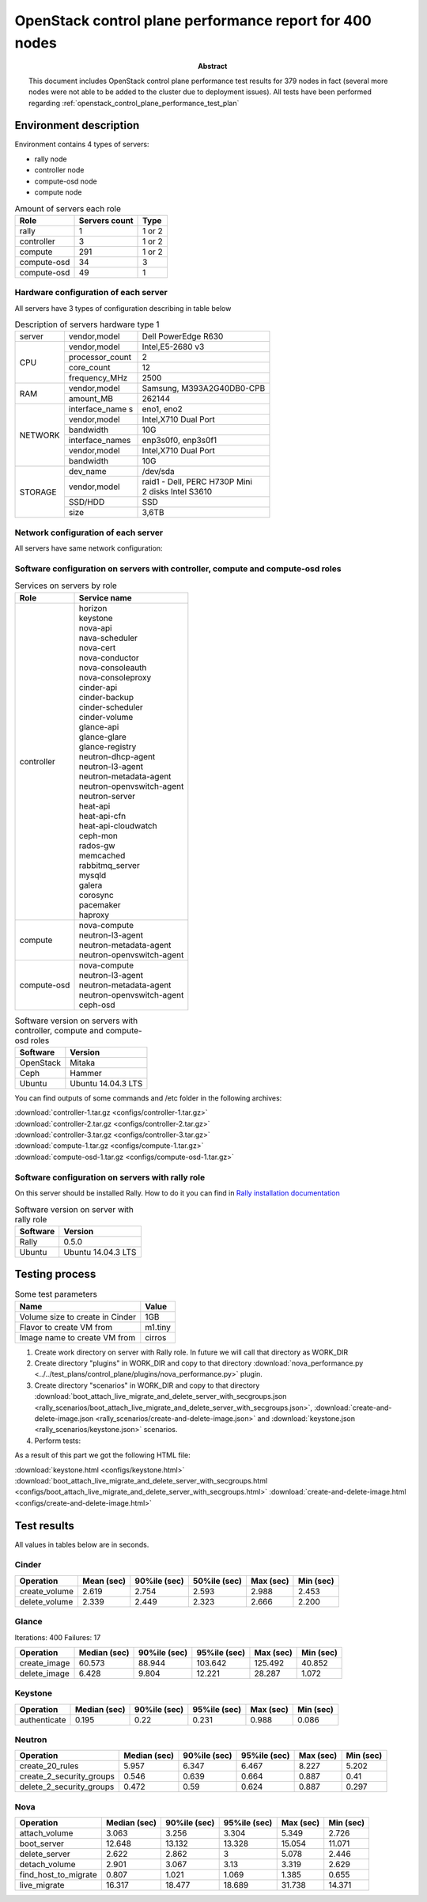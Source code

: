 
.. _openstack_control_plane_performance_report_400_nodes:

********************************************************
OpenStack control plane performance report for 400 nodes
********************************************************

:Abstract:

  This document includes OpenStack control plane performance test results for
  379 nodes in fact (several more nodes were not able to be added to the cluster
  due to deployment issues).
  All tests have been performed regarding
  :ref:`openstack_control_plane_performance_test_plan`


Environment description
=======================

Environment contains 4 types of servers:

- rally node
- controller node
- compute-osd node
- compute node

.. table:: Amount of servers each role

   +------------+--------------+------+
   |Role        |Servers count |Type  |
   +============+==============+======+
   |rally       |1             |1 or 2|
   +------------+--------------+------+
   |controller  |3             |1 or 2|
   +------------+--------------+------+
   |compute     |291           |1 or 2|
   +------------+--------------+------+
   |compute-osd |34            |3     |
   +------------+--------------+------+
   |compute-osd |49            |1     |
   +------------+--------------+------+

Hardware configuration of each server
-------------------------------------

All servers have 3 types of configuration describing in table below

.. table:: Description of servers hardware type 1

   +-------+----------------+---------------------------------+
   |server |vendor,model    |Dell PowerEdge R630              |
   +-------+----------------+---------------------------------+
   |CPU    |vendor,model    |Intel,E5-2680 v3                 |
   |       +----------------+---------------------------------+
   |       |processor_count |2                                |
   |       +----------------+---------------------------------+
   |       |core_count      |12                               |
   |       +----------------+---------------------------------+
   |       |frequency_MHz   |2500                             |
   +-------+----------------+---------------------------------+
   |RAM    |vendor,model    |Samsung, M393A2G40DB0-CPB        |
   |       +----------------+---------------------------------+
   |       |amount_MB       |262144                           |
   +-------+----------------+---------------------------------+
   |NETWORK|interface_name s|eno1, eno2                       |
   |       +----------------+---------------------------------+
   |       |vendor,model    |Intel,X710 Dual Port             |
   |       +----------------+---------------------------------+
   |       |bandwidth       |10G                              |
   |       +----------------+---------------------------------+
   |       |interface_names |enp3s0f0, enp3s0f1               |
   |       +----------------+---------------------------------+
   |       |vendor,model    |Intel,X710 Dual Port             |
   |       +----------------+---------------------------------+
   |       |bandwidth       |10G                              |
   +-------+----------------+---------------------------------+
   |STORAGE|dev_name        |/dev/sda                         |
   |       +----------------+---------------------------------+
   |       |vendor,model    | | raid1 - Dell, PERC H730P Mini |
   |       |                | | 2 disks Intel S3610           |
   |       +----------------+---------------------------------+
   |       |SSD/HDD         |SSD                              |
   |       +----------------+---------------------------------+
   |       |size            | 3,6TB                           |
   +-------+----------------+---------------------------------+

.. table:: Description of servers hardware type 2

   +-------+----------------+-------------------------------+
   |server |vendor,model    |Lenovo ThinkServer RD550       |
   +-------+----------------+-------------------------------+
   |CPU    |vendor,model    |Intel,E5-2680 v3               |
   |       +----------------+-------------------------------+
   |       |processor_count |2                              |
   |       +----------------+-------------------------------+
   |       |core_count      |12                             |
   |       +----------------+-------------------------------+
   |       |frequency_MHz   |2500                           |
   +-------+----------------+-------------------------------+
   |RAM    |vendor,model    |Samsung, M393A2G40DB0-CPB      |
   |       +----------------+-------------------------------+
   |       |amount_MB       |262144                         |
   +-------+----------------+-------------------------------+
   |NETWORK|interface_name s|enp3s0f0, enp3s0f1             |
   |       +----------------+-------------------------------+
   |       |vendor,model    |Intel,X710 Dual Port           |
   |       +----------------+-------------------------------+
   |       |bandwidth       |10G                            |
   |       +----------------+-------------------------------+
   |       |interface_names |ens2f0,  ens2f1                |
   |       +----------------+-------------------------------+
   |       |vendor,model    |Intel,X710 Dual Port           |
   |       +----------------+-------------------------------+
   |       |bandwidth       |10G                            |
   +-------+----------------+-------------------------------+
   |STORAGE|dev_name        |/dev/sda                       |
   |       +----------------+-------------------------------+
   |       |vendor,model    | | raid1 - Lenovo 720ix        |
   |       |                | | 2 disks Intel S3610         |
   |       +----------------+-------------------------------+
   |       |SSD/HDD         |SSD                            |
   |       +----------------+-------------------------------+
   |       |size            |799GB                          |
   +-------+----------------+-------------------------------+

 .. table:: Description of servers hardware type 3

    +-------+----------------+-------------------------------+
    |server |vendor,model    |Lenovo ThinkServer RD650       |
    +-------+----------------+-------------------------------+
    |CPU    |vendor,model    |Intel,E5-2670 v3               |
    |       +----------------+-------------------------------+
    |       |processor_count |2                              |
    |       +----------------+-------------------------------+
    |       |core_count      |12                             |
    |       +----------------+-------------------------------+
    |       |frequency_MHz   |2500                           |
    +-------+----------------+-------------------------------+
    |RAM    |vendor,model    |Samsung, M393A2G40DB0-CPB      |
    |       +----------------+-------------------------------+
    |       |amount_MB       |131916                         |
    +-------+----------------+-------------------------------+
    |NETWORK|interface_name s|enp3s0f0, enp3s0f1             |
    |       +----------------+-------------------------------+
    |       |vendor,model    |Intel,X710 Dual Port           |
    |       +----------------+-------------------------------+
    |       |bandwidth       |10G                            |
    |       +----------------+-------------------------------+
    |       |interface_names |ens2f0,  ens2f1                |
    |       +----------------+-------------------------------+
    |       |vendor,model    |Intel,X710 Dual Port           |
    |       +----------------+-------------------------------+
    |       |bandwidth       |10G                            |
    +-------+----------------+-------------------------------+
    |STORAGE|dev_name        |/dev/sda                       |
    |       +----------------+-------------------------------+
    |       |vendor,model    | | raid1 - Lenovo 720ix        |
    |       |                | | 2 disks Intel S3610         |
    |       +----------------+-------------------------------+
    |       |SSD/HDD         |SSD                            |
    |       +----------------+-------------------------------+
    |       |size            |799GB                          |
    |       +----------------+-------------------------------+
    |       |dev_name        |/dev/sdb                       |
    |       +----------------+-------------------------------+
    |       |vendor,model    | | raid10 - Lenovo 720ix       |
    |       |                | | 10 disks 2T                 |
    |       +----------------+-------------------------------+
    |       |SSD/HDD         |HDD                            |
    |       +----------------+-------------------------------+
    |       |size            |9999GB                         |
    +-------+----------------+-------------------------------+

Network configuration of each server
------------------------------------

All servers have same network configuration:

.. image:: configs/Network_Scheme.png
   :alt: Network Scheme of the environment

Software configuration on servers with controller, compute and compute-osd roles
--------------------------------------------------------------------------------

.. table:: Services on servers by role

   +------------+----------------------------+
   |Role        |Service name                |
   +============+============================+
   |controller  || horizon                   |
   |            || keystone                  |
   |            || nova-api                  |
   |            || nava-scheduler            |
   |            || nova-cert                 |
   |            || nova-conductor            |
   |            || nova-consoleauth          |
   |            || nova-consoleproxy         |
   |            || cinder-api                |
   |            || cinder-backup             |
   |            || cinder-scheduler          |
   |            || cinder-volume             |
   |            || glance-api                |
   |            || glance-glare              |
   |            || glance-registry           |
   |            || neutron-dhcp-agent        |
   |            || neutron-l3-agent          |
   |            || neutron-metadata-agent    |
   |            || neutron-openvswitch-agent |
   |            || neutron-server            |
   |            || heat-api                  |
   |            || heat-api-cfn              |
   |            || heat-api-cloudwatch       |
   |            || ceph-mon                  |
   |            || rados-gw                  |
   |            || memcached                 |
   |            || rabbitmq_server           |
   |            || mysqld                    |
   |            || galera                    |
   |            || corosync                  |
   |            || pacemaker                 |
   |            || haproxy                   |
   +------------+----------------------------+
   |compute     || nova-compute              |
   |            || neutron-l3-agent          |
   |            || neutron-metadata-agent    |
   |            || neutron-openvswitch-agent |
   +------------+----------------------------+
   |compute-osd || nova-compute              |
   |            || neutron-l3-agent          |
   |            || neutron-metadata-agent    |
   |            || neutron-openvswitch-agent |
   |            || ceph-osd                  |
   +------------+----------------------------+

.. table:: Software version on servers with controller, compute and compute-osd roles

   +------------+-------------------+
   |Software    |Version            |
   +============+===================+
   |OpenStack   |Mitaka             |
   +------------+-------------------+
   |Ceph        |Hammer             |
   +------------+-------------------+
   |Ubuntu      |Ubuntu 14.04.3 LTS |
   +------------+-------------------+

You can find outputs of some commands and /etc folder in the following archives:

| :download:`controller-1.tar.gz <configs/controller-1.tar.gz>`
| :download:`controller-2.tar.gz <configs/controller-2.tar.gz>`
| :download:`controller-3.tar.gz <configs/controller-3.tar.gz>`
| :download:`compute-1.tar.gz <configs/compute-1.tar.gz>`
| :download:`compute-osd-1.tar.gz <configs/compute-osd-1.tar.gz>`

Software configuration on servers with rally role
-------------------------------------------------

On this server should be installed Rally. How to do it you can find in
`Rally installation documentation`_

.. table:: Software version on server with rally role

   +------------+-------------------+
   |Software    |Version            |
   +============+===================+
   |Rally       |0.5.0              |
   +------------+-------------------+
   |Ubuntu      |Ubuntu 14.04.3 LTS |
   +------------+-------------------+

Testing process
===============

.. table:: Some test parameters

   +--------------------------------+--------+
   |Name                            |Value   |
   +================================+========+
   |Volume size to create in Cinder |1GB     |
   +--------------------------------+--------+
   |Flavor to create VM from        |m1.tiny |
   +--------------------------------+--------+
   |Image name to create VM from    |cirros  |
   +--------------------------------+--------+

1. Create work directory on server with Rally role. In future we will call that directory as WORK_DIR
2. Create directory "plugins" in WORK_DIR and copy to that directory
   :download:`nova_performance.py <../../test_plans/control_plane/plugins/nova_performance.py>` plugin.
3. Create directory "scenarios" in WORK_DIR and copy to that directory
   :download:`boot_attach_live_migrate_and_delete_server_with_secgroups.json
   <rally_scenarios/boot_attach_live_migrate_and_delete_server_with_secgroups.json>`,
   :download:`create-and-delete-image.json <rally_scenarios/create-and-delete-image.json>`
   and :download:`keystone.json <rally_scenarios/keystone.json>` scenarios.

4. Perform tests:

   .. literalinclude:: configs/run_test_script.sh
      :language: bash

As a result of this part we got the following HTML file:

:download:`keystone.html <configs/keystone.html>`
:download:`boot_attach_live_migrate_and_delete_server_with_secgroups.html <configs/boot_attach_live_migrate_and_delete_server_with_secgroups.html>`
:download:`create-and-delete-image.html <configs/create-and-delete-image.html>`

Test results
============

All values in tables below are in seconds.

Cinder
------

+---------------+---------+----------+----------+---------+---------+
| Operation     |   Mean  |   90%ile |   50%ile |   Max   |   Min   |
|               |   (sec) |   (sec)  |   (sec)  |   (sec) |   (sec) |
+===============+=========+==========+==========+=========+=========+
| create_volume | 2.619   | 2.754    | 2.593    | 2.988   | 2.453   |
+---------------+---------+----------+----------+---------+---------+
| delete_volume | 2.339   | 2.449    | 2.323    | 2.666   | 2.200   |
+---------------+---------+----------+----------+---------+---------+

Glance
------
Iterations: 400   Failures: 17

+--------------+----------+----------+----------+----------+-----------+
| Operation    |    Median|   90%ile |   95%ile |   Max    |   Min     |
|              |    (sec) |   (sec)  |   (sec)  |   (sec)  |   (sec)   |
+==============+==========+==========+==========+==========+===========+
| create_image | 60.573   | 88.944   | 103.642  | 125.492  | 40.852    |
+--------------+----------+----------+----------+----------+-----------+
| delete_image | 6.428    | 9.804    | 12.221   | 28.287   | 1.072     |
+--------------+----------+----------+----------+----------+-----------+

Keystone
--------

+--------------+-----------+----------+-----------+----------+-----------+
| Operation    |     Median|   90%ile |    95%ile |   Max    |   Min     |
|              |     (sec) |   (sec)  |    (sec)  |   (sec)  |   (sec)   |
+==============+===========+==========+===========+==========+===========+
| authenticate | 0.195     | 0.22     | 0.231     | 0.988    | 0.086     |
+--------------+-----------+----------+-----------+----------+-----------+

Neutron
-------

+--------------------------+----------+----------+----------+----------+----------+
| Operation                |   Median |   90%ile |   95%ile |   Max    |   Min    |
|                          |   (sec)  |   (sec)  |   (sec)  |   (sec)  |   (sec)  |
+==========================+==========+==========+==========+==========+==========+
| create_20_rules          | 5.957    | 6.347    | 6.467    | 8.227    | 5.202    |
+--------------------------+----------+----------+----------+----------+----------+
| create_2_security_groups | 0.546    | 0.639    | 0.664    | 0.887    | 0.41     |
+--------------------------+----------+----------+----------+----------+----------+
| delete_2_security_groups | 0.472    | 0.59     | 0.624    | 0.887    | 0.297    |
+--------------------------+----------+----------+----------+----------+----------+

Nova
----

+----------------------+-----------+-----------+-----------+-----------+-----------+
| Operation            |     Median|    90%ile |    95%ile |   Max     |   Min     |
|                      |     (sec) |    (sec)  |    (sec)  |   (sec)   |   (sec)   |
+======================+===========+===========+===========+===========+===========+
| attach_volume        | 3.063     | 3.256     | 3.304     | 5.349     | 2.726     |
+----------------------+-----------+-----------+-----------+-----------+-----------+
| boot_server          | 12.648    | 13.132    | 13.328    | 15.054    | 11.071    |
+----------------------+-----------+-----------+-----------+-----------+-----------+
| delete_server        | 2.622     | 2.862     | 3         | 5.078     | 2.446     |
+----------------------+-----------+-----------+-----------+-----------+-----------+
| detach_volume        | 2.901     | 3.067     | 3.13      | 3.319     | 2.629     |
+----------------------+-----------+-----------+-----------+-----------+-----------+
| find_host_to_migrate | 0.807     | 1.021     | 1.069     | 1.385     | 0.655     |
+----------------------+-----------+-----------+-----------+-----------+-----------+
| live_migrate         | 16.317    | 18.477    | 18.689    | 31.738    | 14.371    |
+----------------------+-----------+-----------+-----------+-----------+-----------+

.. references:

.. _Rally installation documentation: https://rally.readthedocs.io/en/latest/install.html
